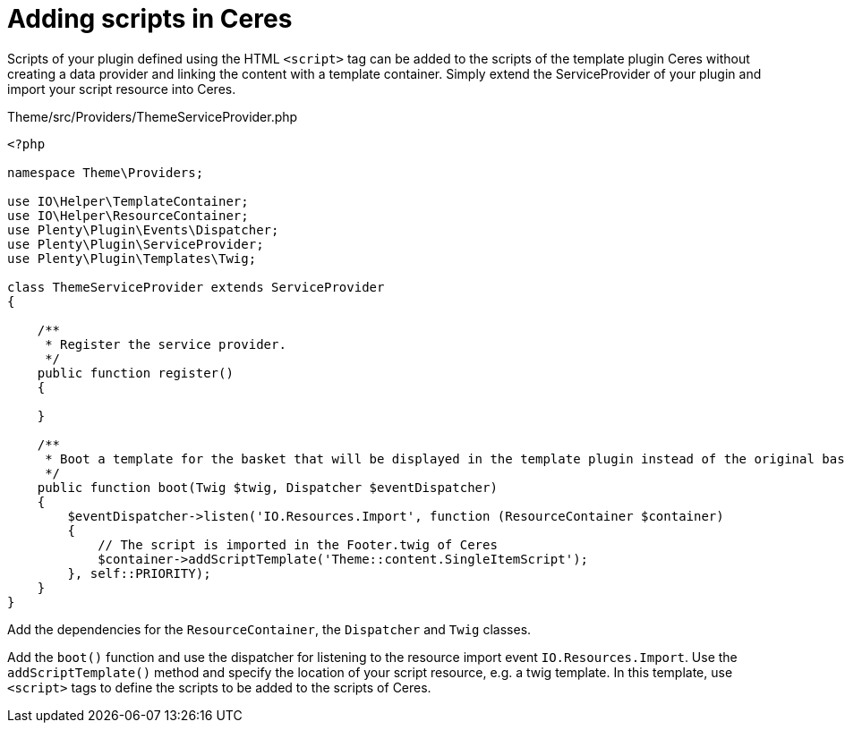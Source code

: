 = Adding scripts in Ceres

Scripts of your plugin defined using the HTML `<script>` tag can be added to the scripts of the template plugin Ceres without creating a data provider and linking the content with a template container. Simply extend the ServiceProvider of your plugin and import your script resource into Ceres.

.Theme/src/Providers/ThemeServiceProvider.php
[source,php]
----
<?php

namespace Theme\Providers;

use IO\Helper\TemplateContainer;
use IO\Helper\ResourceContainer;
use Plenty\Plugin\Events\Dispatcher;
use Plenty\Plugin\ServiceProvider;
use Plenty\Plugin\Templates\Twig;

class ThemeServiceProvider extends ServiceProvider
{

    /**
     * Register the service provider.
     */
    public function register()
    {

    }

    /**
     * Boot a template for the basket that will be displayed in the template plugin instead of the original basket.
     */
    public function boot(Twig $twig, Dispatcher $eventDispatcher)
    {
        $eventDispatcher->listen('IO.Resources.Import', function (ResourceContainer $container)
        {
            // The script is imported in the Footer.twig of Ceres
            $container->addScriptTemplate('Theme::content.SingleItemScript');
        }, self::PRIORITY);
    }
}
----

Add the dependencies for the `ResourceContainer`, the `Dispatcher` and `Twig` classes.

Add the `boot()` function and use the dispatcher for listening to the resource import event `IO.Resources.Import`. Use the `addScriptTemplate()` method and specify the location of your script resource, e.g. a twig template. In this template, use `<script>` tags to define the scripts to be added to the scripts of Ceres.
